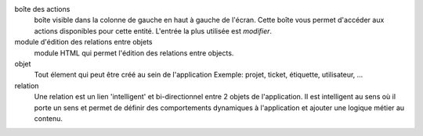 boîte des actions
    boîte visible dans la colonne de gauche en haut à gauche de l'écran. Cette boîte vous permet d'accéder aux actions disponibles pour cette entité. L'entrée la plus utilisée est `modifier`.

module d'édition des relations entre objets
    module HTML qui permet l'édition des relations entre objects.

objet
    Tout élement qui peut être créé au sein de l'application
    Exemple: projet, ticket, étiquette, utilisateur, ...

relation
    Une relation est un lien 'intelligent' et bi-directionnel entre 2 objets de l'application. Il est intelligent au sens où il porte un sens et permet de définir des comportements dynamiques à l'application et ajouter une logique métier au contenu.


